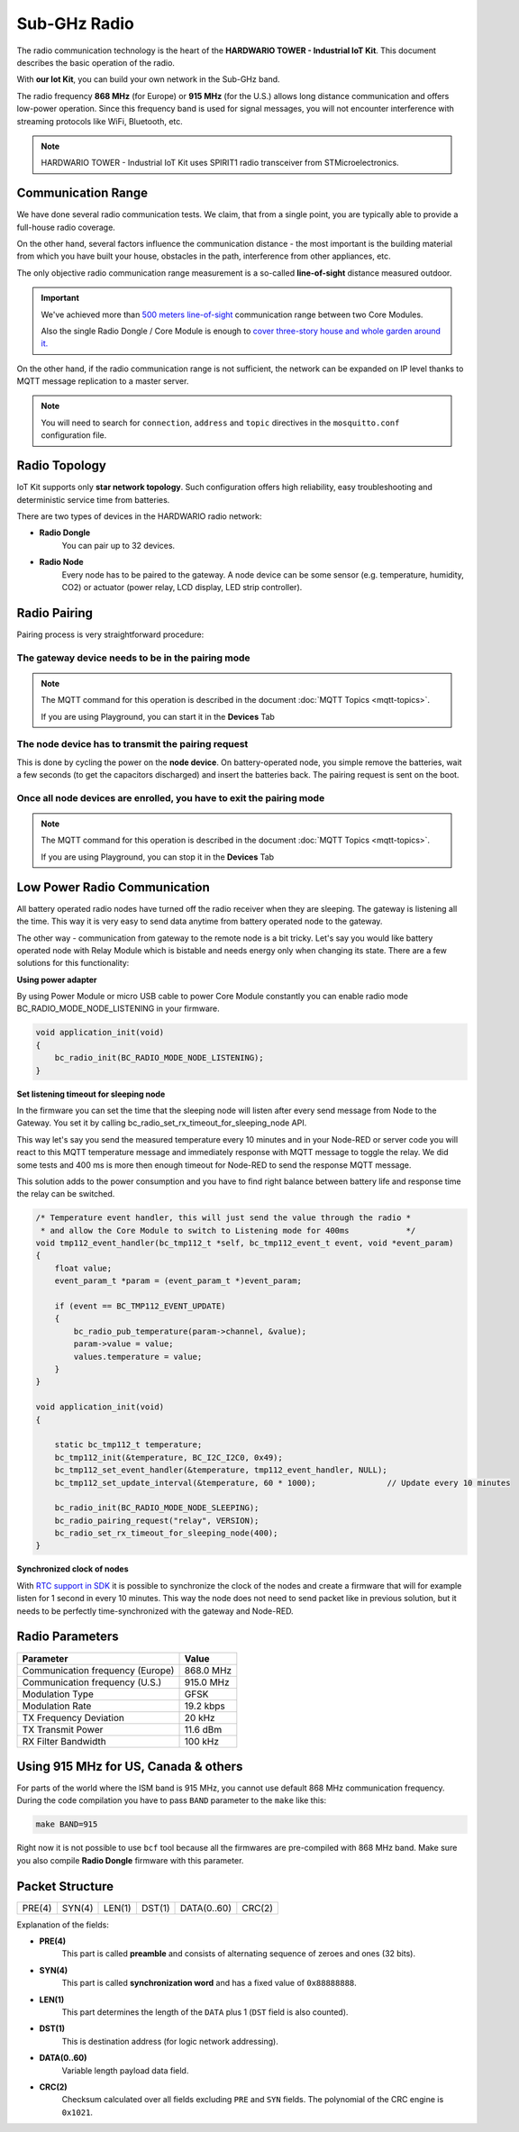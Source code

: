 #############
Sub-GHz Radio
#############

The radio communication technology is the heart of the **HARDWARIO TOWER - Industrial IoT Kit**. This document describes the basic operation of the radio.

With **our Iot Kit**, you can build your own network in the Sub-GHz band.

The radio frequency **868 MHz** (for Europe) or **915 MHz** (for the U.S.) allows long distance communication and offers low-power operation.
Since this frequency band is used for signal messages, you will not encounter interference with streaming protocols like WiFi, Bluetooth, etc.

.. note::

    HARDWARIO TOWER - Industrial IoT Kit uses SPIRIT1 radio transceiver from STMicroelectronics.

.. image:: ../_static/interfaces/sub_ghz_radio/sub-ghz-radio_SPIRIT1.jpg
   :align: center
   :scale: 90%
   :alt: SPIRIT1

*******************
Communication Range
*******************
We have done several radio communication tests. We claim, that from a single point,
you are typically able to provide a full-house radio coverage.

On the other hand, several factors influence the communication distance - the most important is the building material from which you have built your house,
obstacles in the path, interference from other appliances, etc.

The only objective radio communication range measurement is a so-called **line-of-sight** distance measured outdoor.

.. important::

    We've achieved more than `500 meters line-of-sight <https://www.youtube.com/watch?v=6zdQQdwV3GQ&feature=youtu.be>`_ communication range between two Core Modules.

    Also the single Radio Dongle / Core Module is enough to `cover three-story house and whole garden around it. <https://www.youtube.com/watch?v=JplQxCYSClA&feature=youtu.be>`_

On the other hand, if the radio communication range is not sufficient, the network can be expanded on IP level thanks to MQTT message replication to a master server.

.. note::

    You will need to search for ``connection``, ``address`` and ``topic`` directives in the ``mosquitto.conf`` configuration file.

**************
Radio Topology
**************
IoT Kit supports only **star network topology**. Such configuration offers high reliability,
easy troubleshooting and deterministic service time from batteries.

There are two types of devices in the HARDWARIO radio network:

- **Radio Dongle**
    You can pair up to 32 devices.

- **Radio Node**
    Every node has to be paired to the gateway. A node device can be some sensor (e.g. temperature, humidity, CO2) or actuator (power relay, LCD display, LED strip controller).

*************
Radio Pairing
*************
Pairing process is very straightforward procedure:

The gateway device needs to be in the pairing mode
**************************************************

.. note::

    The MQTT command for this operation is described in the document :doc:`MQTT Topics <mqtt-topics>`.

    If you are using Playground, you can start it in the **Devices** Tab


The node device has to transmit the pairing request
***************************************************

This is done by cycling the power on the **node device**. On battery-operated node, you simple remove the batteries,
wait a few seconds (to get the capacitors discharged) and insert the batteries back.
The pairing request is sent on the boot.

Once all node devices are enrolled, you have to exit the pairing mode
*********************************************************************

.. note::

    The MQTT command for this operation is described in the document :doc:`MQTT Topics <mqtt-topics>`.

    If you are using Playground, you can stop it in the **Devices** Tab

*****************************
Low Power Radio Communication
*****************************
All battery operated radio nodes have turned off the radio receiver when they are sleeping. The gateway is listening all the time.
This way it is very easy to send data anytime from battery operated node to the gateway.

The other way - communication from gateway to the remote node is a bit tricky.
Let's say you would like battery operated node with Relay Module which is bistable and needs energy only when changing its state.
There are a few solutions for this functionality:

**Using power adapter**

By using Power Module or micro USB cable to power Core Module constantly you can enable radio mode BC_RADIO_MODE_NODE_LISTENING in your firmware.

.. code-block:: c

    void application_init(void)
    {
        bc_radio_init(BC_RADIO_MODE_NODE_LISTENING);
    }

**Set listening timeout for sleeping node**

In the firmware you can set the time that the sleeping node will listen after every send message from Node to the Gateway.
You set it by calling bc_radio_set_rx_timeout_for_sleeping_node API.

This way let's say you send the measured temperature every 10 minutes and in your Node-RED or server code you will react to this
MQTT temperature message and immediately response with MQTT message to toggle the relay.
We did some tests and 400 ms is more then enough timeout for Node-RED to send the response MQTT message.

This solution adds to the power consumption and you have to find right balance between battery life and response time the relay can be switched.

.. code-block:: c

    /* Temperature event handler, this will just send the value through the radio *
     * and allow the Core Module to switch to Listening mode for 400ms            */
    void tmp112_event_handler(bc_tmp112_t *self, bc_tmp112_event_t event, void *event_param)
    {
        float value;
        event_param_t *param = (event_param_t *)event_param;

        if (event == BC_TMP112_EVENT_UPDATE)
        {
            bc_radio_pub_temperature(param->channel, &value);
            param->value = value;
            values.temperature = value;
        }
    }

    void application_init(void)
    {

        static bc_tmp112_t temperature;
        bc_tmp112_init(&temperature, BC_I2C_I2C0, 0x49);
        bc_tmp112_set_event_handler(&temperature, tmp112_event_handler, NULL);
        bc_tmp112_set_update_interval(&temperature, 60 * 1000);               // Update every 10 minutes

        bc_radio_init(BC_RADIO_MODE_NODE_SLEEPING);
        bc_radio_pairing_request("relay", VERSION);
        bc_radio_set_rx_timeout_for_sleeping_node(400);
    }

**Synchronized clock of nodes**

With `RTC support in SDK <https://sdk.hardwario.com/group__bc__rtc.html>`_ it is possible to synchronize the clock of the nodes and create
a firmware that will for example listen for 1 second in every 10 minutes.
This way the node does not need to send packet like in previous solution, but it needs to be perfectly time-synchronized with the gateway and Node-RED.

****************
Radio Parameters
****************
+----------------------------------------+----------------+
| Parameter                              | Value          |
+========================================+================+
| Communication frequency (Europe)       | 868.0 MHz      |
+----------------------------------------+----------------+
| Communication frequency (U.S.)         | 915.0 MHz      |
+----------------------------------------+----------------+
| Modulation Type                        | GFSK           |
+----------------------------------------+----------------+
| Modulation Rate                        | 19.2 kbps      |
+----------------------------------------+----------------+
| TX Frequency Deviation                 | 20 kHz         |
+----------------------------------------+----------------+
| TX Transmit Power                      | 11.6 dBm       |
+----------------------------------------+----------------+
| RX Filter Bandwidth                    | 100 kHz        |
+----------------------------------------+----------------+

*************************************
Using 915 MHz for US, Canada & others
*************************************
For parts of the world where the ISM band is 915 MHz, you cannot use default 868 MHz communication frequency.
During the code compilation you have to pass ``BAND`` parameter to the ``make`` like this:

.. code-block:: console

    make BAND=915

Right now it is not possible to use ``bcf`` tool because all the firmwares are pre-compiled with 868 MHz band.
Make sure you also compile **Radio Dongle** firmware with this parameter.

****************
Packet Structure
****************
+--------+--------+--------+--------+-------------+--------+
| PRE(4) | SYN(4) | LEN(1) | DST(1) | DATA(0..60) | CRC(2) |
+--------+--------+--------+--------+-------------+--------+

Explanation of the fields:

- **PRE(4)**
    This part is called **preamble** and consists of alternating sequence of zeroes and ones (32 bits).
- **SYN(4)**
    This part is called **synchronization word** and has a fixed value of ``0x88888888``.
- **LEN(1)**
    This part determines the length of the ``DATA`` plus 1 (``DST`` field is also counted).
- **DST(1)**
    This is destination address (for logic network addressing).
- **DATA(0..60)**
    Variable length payload data field.
- **CRC(2)**
    Checksum calculated over all fields excluding ``PRE`` and ``SYN`` fields. The polynomial of the CRC engine is ``0x1021``.




